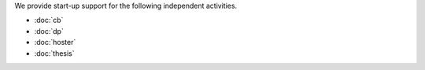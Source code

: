 .. title: Jobs
.. slug: jobs
.. date: 1970-01-01 00:00:00 UTC
.. tags:
.. link:
.. description: Jobs
.. author: Luc Saffre


.. _Lino: http://www.lino-framework.org
.. _Django: http://www.djangoproject.org
.. _ExtJS: http://www.sencha.com/products/extjs/
.. _OpenUI5: http://openui5.org/
.. _ReactJS: https://reactjs.org/

We provide start-up support for the following independent activities.

.. We provide professional customized database solutions to our customers,
  including design, development, maintenance and end-user support.  We invest
  most of our energy into Lino_, a framework that extends Django_ with an
  alternative admin interfaces based on ExtJS_ and (under development) ReactJS_
  or OpenUI5_.  We can look back to 17 years of successful activity.

  We have around 20 satisfied customers being handled by a small team of core
  developers.  Our customers have more projects than we can deliver.  Lino has a
  future that goes beyond the career of a few developers.

.. Here is a list of people we would love to welcome to our team.


- :doc:`cb`
- :doc:`dp`
- :doc:`hoster`
- :doc:`thesis`

..
  - :doc:`uidev`
  - :doc:`seniordev`
  - `Python/Django developer </dl/coredev.pdf>`_
  - :doc:`ma`
  - :doc:`pm`
  - :doc:`consultant_welfare`
  - :doc:`analyst`
  - :doc:`admin`
  - :doc:`consultant`
  - :doc:`documentor`
